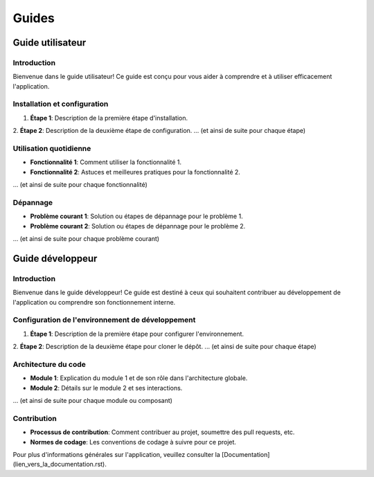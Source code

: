 ==================
Guides
==================

Guide utilisateur
-----------------

Introduction
^^^^^^^^^^^^

Bienvenue dans le guide utilisateur! Ce guide est conçu pour vous aider à comprendre et à utiliser efficacement l'application.

Installation et configuration
^^^^^^^^^^^^^^^^^^^^^^^^^^^^^

1. **Étape 1**: Description de la première étape d'installation.
2. **Étape 2**: Description de la deuxième étape de configuration.
... (et ainsi de suite pour chaque étape)

Utilisation quotidienne
^^^^^^^^^^^^^^^^^^^^^^^

- **Fonctionnalité 1**: Comment utiliser la fonctionnalité 1.
- **Fonctionnalité 2**: Astuces et meilleures pratiques pour la fonctionnalité 2.
... (et ainsi de suite pour chaque fonctionnalité)

Dépannage
^^^^^^^^^

- **Problème courant 1**: Solution ou étapes de dépannage pour le problème 1.
- **Problème courant 2**: Solution ou étapes de dépannage pour le problème 2.
... (et ainsi de suite pour chaque problème courant)

Guide développeur
-----------------

Introduction
^^^^^^^^^^^^

Bienvenue dans le guide développeur! Ce guide est destiné à ceux qui souhaitent contribuer au développement de l'application ou comprendre son fonctionnement interne.

Configuration de l'environnement de développement
^^^^^^^^^^^^^^^^^^^^^^^^^^^^^^^^^^^^^^^^^^^^^^^^^^

1. **Étape 1**: Description de la première étape pour configurer l'environnement.
2. **Étape 2**: Description de la deuxième étape pour cloner le dépôt.
... (et ainsi de suite pour chaque étape)

Architecture du code
^^^^^^^^^^^^^^^^^^^^

- **Module 1**: Explication du module 1 et de son rôle dans l'architecture globale.
- **Module 2**: Détails sur le module 2 et ses interactions.
... (et ainsi de suite pour chaque module ou composant)

Contribution
^^^^^^^^^^^^

- **Processus de contribution**: Comment contribuer au projet, soumettre des pull requests, etc.
- **Normes de codage**: Les conventions de codage à suivre pour ce projet.

Pour plus d'informations générales sur l'application, veuillez consulter la [Documentation](lien_vers_la_documentation.rst).
